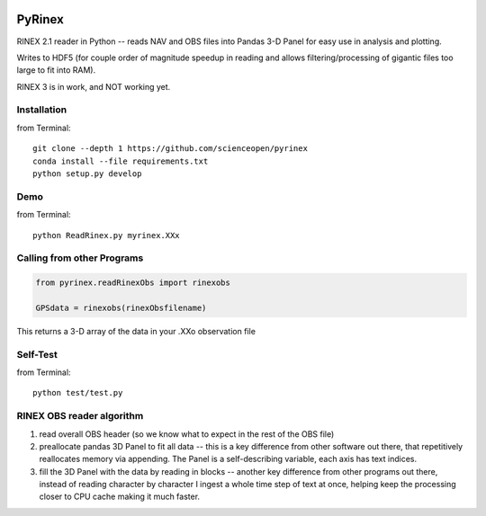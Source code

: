 .. image:: https://codeclimate.com/github/scienceopen/pyrinex/badges/gpa.svg
  :target: https://codeclimate.com/github/scienceopen/pyrinex
  :alt: Code Climate
.. image:: https://travis-ci.org/scienceopen/pyrinex.svg?branch=master
  :target: https://travis-ci.org/scienceopen/pyrinex
.. image:: https://coveralls.io/repos/scienceopen/pyrinex/badge.svg?branch=master&service=github
  :target: https://coveralls.io/github/scienceopen/pyrinex?branch=master

=======
PyRinex
=======

RINEX 2.1 reader in Python -- reads NAV and OBS files into Pandas 3-D Panel for easy use in analysis and plotting.

Writes to HDF5 (for couple order of magnitude speedup in reading and allows filtering/processing of gigantic files too large to fit into RAM).

RINEX 3 is in work, and NOT working yet.


Installation
=============
from Terminal::

  git clone --depth 1 https://github.com/scienceopen/pyrinex
  conda install --file requirements.txt
  python setup.py develop

Demo
======
from Terminal::

  python ReadRinex.py myrinex.XXx

Calling from other Programs
===========================
.. code:: python

    from pyrinex.readRinexObs import rinexobs

    GPSdata = rinexobs(rinexObsfilename)

This returns a 3-D array of the data in your .XXo observation file

Self-Test
=========
from Terminal::
  
  python test/test.py

RINEX OBS reader algorithm
==========================
1. read overall OBS header (so we know what to expect in the rest of the OBS file)
2. preallocate pandas 3D Panel to fit all data -- this is a key difference from other software out there, that repetitively reallocates memory via appending.  The Panel is a self-describing variable, each axis has text indices.
3. fill the 3D Panel with the data by reading in blocks -- another key difference from other programs out there, instead of reading character by character I ingest a whole time step of text at once, helping keep the processing closer to CPU cache making it much faster.
